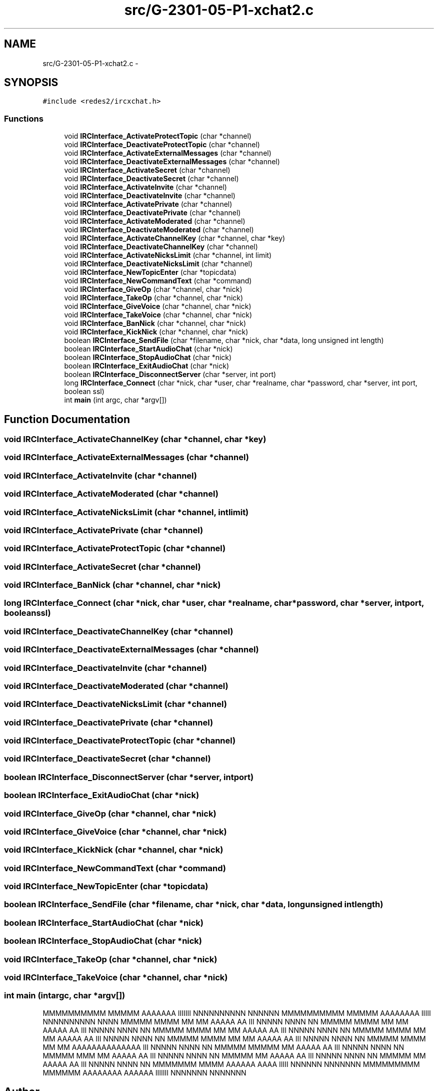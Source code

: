 .TH "src/G-2301-05-P1-xchat2.c" 3 "Sun Mar 12 2017" "REDES2" \" -*- nroff -*-
.ad l
.nh
.SH NAME
src/G-2301-05-P1-xchat2.c \- 
.SH SYNOPSIS
.br
.PP
\fC#include <redes2/ircxchat\&.h>\fP
.br

.SS "Functions"

.in +1c
.ti -1c
.RI "void \fBIRCInterface_ActivateProtectTopic\fP (char *channel)"
.br
.ti -1c
.RI "void \fBIRCInterface_DeactivateProtectTopic\fP (char *channel)"
.br
.ti -1c
.RI "void \fBIRCInterface_ActivateExternalMessages\fP (char *channel)"
.br
.ti -1c
.RI "void \fBIRCInterface_DeactivateExternalMessages\fP (char *channel)"
.br
.ti -1c
.RI "void \fBIRCInterface_ActivateSecret\fP (char *channel)"
.br
.ti -1c
.RI "void \fBIRCInterface_DeactivateSecret\fP (char *channel)"
.br
.ti -1c
.RI "void \fBIRCInterface_ActivateInvite\fP (char *channel)"
.br
.ti -1c
.RI "void \fBIRCInterface_DeactivateInvite\fP (char *channel)"
.br
.ti -1c
.RI "void \fBIRCInterface_ActivatePrivate\fP (char *channel)"
.br
.ti -1c
.RI "void \fBIRCInterface_DeactivatePrivate\fP (char *channel)"
.br
.ti -1c
.RI "void \fBIRCInterface_ActivateModerated\fP (char *channel)"
.br
.ti -1c
.RI "void \fBIRCInterface_DeactivateModerated\fP (char *channel)"
.br
.ti -1c
.RI "void \fBIRCInterface_ActivateChannelKey\fP (char *channel, char *key)"
.br
.ti -1c
.RI "void \fBIRCInterface_DeactivateChannelKey\fP (char *channel)"
.br
.ti -1c
.RI "void \fBIRCInterface_ActivateNicksLimit\fP (char *channel, int limit)"
.br
.ti -1c
.RI "void \fBIRCInterface_DeactivateNicksLimit\fP (char *channel)"
.br
.ti -1c
.RI "void \fBIRCInterface_NewTopicEnter\fP (char *topicdata)"
.br
.ti -1c
.RI "void \fBIRCInterface_NewCommandText\fP (char *command)"
.br
.ti -1c
.RI "void \fBIRCInterface_GiveOp\fP (char *channel, char *nick)"
.br
.ti -1c
.RI "void \fBIRCInterface_TakeOp\fP (char *channel, char *nick)"
.br
.ti -1c
.RI "void \fBIRCInterface_GiveVoice\fP (char *channel, char *nick)"
.br
.ti -1c
.RI "void \fBIRCInterface_TakeVoice\fP (char *channel, char *nick)"
.br
.ti -1c
.RI "void \fBIRCInterface_BanNick\fP (char *channel, char *nick)"
.br
.ti -1c
.RI "void \fBIRCInterface_KickNick\fP (char *channel, char *nick)"
.br
.ti -1c
.RI "boolean \fBIRCInterface_SendFile\fP (char *filename, char *nick, char *data, long unsigned int length)"
.br
.ti -1c
.RI "boolean \fBIRCInterface_StartAudioChat\fP (char *nick)"
.br
.ti -1c
.RI "boolean \fBIRCInterface_StopAudioChat\fP (char *nick)"
.br
.ti -1c
.RI "boolean \fBIRCInterface_ExitAudioChat\fP (char *nick)"
.br
.ti -1c
.RI "boolean \fBIRCInterface_DisconnectServer\fP (char *server, int port)"
.br
.ti -1c
.RI "long \fBIRCInterface_Connect\fP (char *nick, char *user, char *realname, char *password, char *server, int port, boolean ssl)"
.br
.ti -1c
.RI "int \fBmain\fP (int argc, char *argv[])"
.br
.in -1c
.SH "Function Documentation"
.PP 
.SS "void IRCInterface_ActivateChannelKey (char *channel, char *key)"

.SS "void IRCInterface_ActivateExternalMessages (char *channel)"

.SS "void IRCInterface_ActivateInvite (char *channel)"

.SS "void IRCInterface_ActivateModerated (char *channel)"

.SS "void IRCInterface_ActivateNicksLimit (char *channel, intlimit)"

.SS "void IRCInterface_ActivatePrivate (char *channel)"

.SS "void IRCInterface_ActivateProtectTopic (char *channel)"

.SS "void IRCInterface_ActivateSecret (char *channel)"

.SS "void IRCInterface_BanNick (char *channel, char *nick)"

.SS "long IRCInterface_Connect (char *nick, char *user, char *realname, char *password, char *server, intport, booleanssl)"

.SS "void IRCInterface_DeactivateChannelKey (char *channel)"

.SS "void IRCInterface_DeactivateExternalMessages (char *channel)"

.SS "void IRCInterface_DeactivateInvite (char *channel)"

.SS "void IRCInterface_DeactivateModerated (char *channel)"

.SS "void IRCInterface_DeactivateNicksLimit (char *channel)"

.SS "void IRCInterface_DeactivatePrivate (char *channel)"

.SS "void IRCInterface_DeactivateProtectTopic (char *channel)"

.SS "void IRCInterface_DeactivateSecret (char *channel)"

.SS "boolean IRCInterface_DisconnectServer (char *server, intport)"

.SS "boolean IRCInterface_ExitAudioChat (char *nick)"

.SS "void IRCInterface_GiveOp (char *channel, char *nick)"

.SS "void IRCInterface_GiveVoice (char *channel, char *nick)"

.SS "void IRCInterface_KickNick (char *channel, char *nick)"

.SS "void IRCInterface_NewCommandText (char *command)"

.SS "void IRCInterface_NewTopicEnter (char *topicdata)"

.SS "boolean IRCInterface_SendFile (char *filename, char *nick, char *data, long unsigned intlength)"

.SS "boolean IRCInterface_StartAudioChat (char *nick)"

.SS "boolean IRCInterface_StopAudioChat (char *nick)"

.SS "void IRCInterface_TakeOp (char *channel, char *nick)"

.SS "void IRCInterface_TakeVoice (char *channel, char *nick)"

.SS "int main (intargc, char *argv[])"
MMMMMMMMMM MMMMM AAAAAAA IIIIIII NNNNNNNNNN NNNNNN MMMMMMMMMM MMMMM AAAAAAAA IIIII NNNNNNNNNN NNNN MMMMM MMMM MM MM AAAAA AA III NNNNN NNNN NN MMMMM MMMM MM MM AAAAA AA III NNNNN NNNN NN MMMMM MMMM MM MM AAAAA AA III NNNNN NNNN NN MMMMM MMMM MM MM AAAAA AA III NNNNN NNNN NN MMMMM MMMM MM MM AAAAA AA III NNNNN NNNN NN MMMMM MMMM MM MM AAAAAAAAAAAAAA III NNNNN NNNN NN MMMMM MMMMM MM AAAAA AA III NNNNN NNNN NN MMMMM MMM MM AAAAA AA III NNNNN NNNN NN MMMMM MM AAAAA AA III NNNNN NNNN NN MMMMM MM AAAAA AA III NNNNN NNNN NN MMMMMMM MMMM AAAAAA AAAA IIIII NNNNNN NNNNNNN MMMMMMMMM MMMMMM AAAAAAAA AAAAAA IIIIIII NNNNNNN NNNNNNN 
.SH "Author"
.PP 
Generated automatically by Doxygen for REDES2 from the source code\&.
